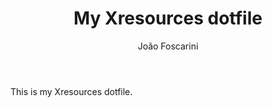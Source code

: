 #+TITLE:	My Xresources dotfile
#+AUTHOR:	João Foscarini
#+EMAIL:	jfoscarini@gmail.com

This is my Xresources dotfile.

